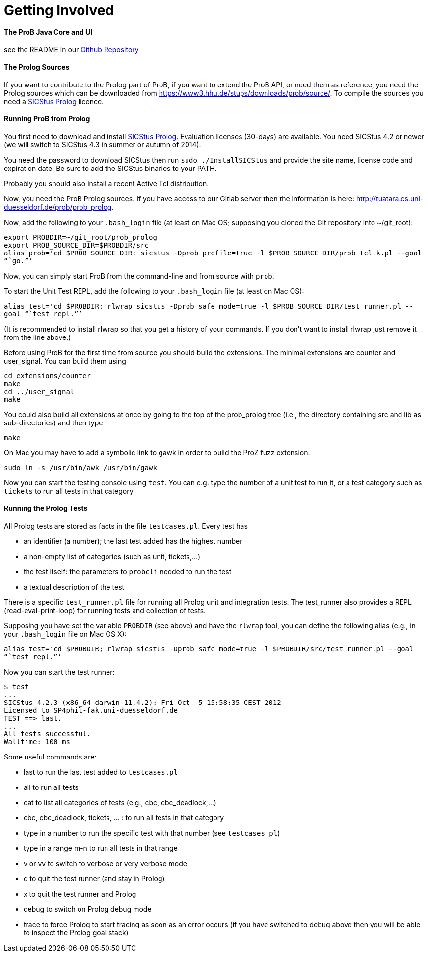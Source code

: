 [[getting-involved]]
= Getting Involved

:category: Developer_Manual


[[the-prob-java-core-and-ui]]
The ProB Java Core and UI
^^^^^^^^^^^^^^^^^^^^^^^^^

see the README in our https://github.com/bendisposto/prob[Github
Repository]

[[the-prolog-sources]]
The Prolog Sources
^^^^^^^^^^^^^^^^^^

If you want to contribute to the Prolog part of ProB, if you want to
extend the ProB API, or need them as reference, you need the Prolog
sources which can be downloaded from
https://www3.hhu.de/stups/downloads/prob/source/[https://www3.hhu.de/stups/downloads/prob/source/].
To compile the sources you need a
http://www.sics.se/isl/sicstuswww/site/index.html[SICStus Prolog]
licence.

[[running-prob-from-prolog]]
Running ProB from Prolog
^^^^^^^^^^^^^^^^^^^^^^^^

You first need to download and install
http://www.sics.se/isl/sicstuswww/site/index.html[SICStus Prolog].
Evaluation licenses (30-days) are available. You need SICStus 4.2 or
newer (we will switch to SICStus 4.3 in summer or autumn of 2014).

You need the password to download SICStus then run
`sudo ./InstallSICStus` and provide the site name, license code and
expiration date. Be sure to add the SICStus binaries to your PATH.

Probably you should also install a recent Active Tcl distribution.

Now, you need the ProB Prolog sources. If you have access to our Gitlab
server then the information is here:
http://tuatara.cs.uni-duesseldorf.de/prob/prob_prolog[http://tuatara.cs.uni-duesseldorf.de/prob/prob_prolog].

Now, add the following to your `.bash_login` file (at least on Mac OS;
supposing you cloned the Git repository into ~/git_root):

`export PROBDIR=~/git_root/prob_prolog` +
`export PROB_SOURCE_DIR=$PROBDIR/src` +
`alias prob='cd $PROB_SOURCE_DIR; sicstus -Dprob_profile=true -l $PROB_SOURCE_DIR/prob_tcltk.pl --goal "``go.`"`'`

Now, you can simply start ProB from the command-line and from source
with `prob`.

To start the Unit Test REPL, add the following to your `.bash_login`
file (at least on Mac OS):

`alias test='cd $PROBDIR; rlwrap sicstus -Dprob_safe_mode=true -l $PROB_SOURCE_DIR/test_runner.pl --goal "``test_repl.`"`'`

(It is recommended to install rlwrap so that you get a history of your
commands. If you don't want to install rlwrap just remove it from the
line above.)

Before using ProB for the first time from source you should build the
extensions. The minimal extensions are counter and user_signal. You can
build them using

`cd extensions/counter` +
`make` +
`cd ../user_signal` +
`make`

You could also build all extensions at once by going to the top of the
prob_prolog tree (i.e., the directory containing src and lib as
sub-directories) and then type

`make`

On Mac you may have to add a symbolic link to gawk in order to build the
ProZ fuzz extension:

`sudo ln -s /usr/bin/awk /usr/bin/gawk`

Now you can start the testing console using `test`. You can e.g. type
the number of a unit test to run it, or a test category such as
`tickets` to run all tests in that category.

[[running-the-prolog-tests]]
Running the Prolog Tests
^^^^^^^^^^^^^^^^^^^^^^^^

All Prolog tests are stored as facts in the file `testcases.pl`. Every
test has

* an identifier (a number); the last test added has the highest number
* a non-empty list of categories (such as unit, tickets,...)
* the test itself: the parameters to `probcli` needed to run the test
* a textual description of the test

There is a specific `test_runner.pl` file for running all Prolog unit
and integration tests. The test_runner also provides a REPL
(read-eval-print-loop) for running tests and collection of tests.

Supposing you have set the variable `PROBDIR` (see above) and have the
`rlwrap` tool, you can define the following alias (e.g., in your
`.bash_login` file on Mac OS X):

`alias test='cd $PROBDIR; rlwrap sicstus -Dprob_safe_mode=true -l $PROBDIR/src/test_runner.pl --goal "``test_repl.`"`'`

Now you can start the test runner:

....
$ test
...
SICStus 4.2.3 (x86_64-darwin-11.4.2): Fri Oct  5 15:58:35 CEST 2012
Licensed to SP4phil-fak.uni-duesseldorf.de
TEST ==> last.
...
All tests successful.
Walltime: 100 ms
....

Some useful commands are:

* last to run the last test added to `testcases.pl`
* all to run all tests
* cat to list all categories of tests (e.g., cbc, cbc_deadlock,...)
* cbc, cbc_deadlock, tickets, ... : to run all tests in that category
* type in a number to run the specific test with that number (see
`testcases.pl`)
* type in a range m-n to run all tests in that range
* v or vv to switch to verbose or very verbose mode
* q to quit the test runner (and stay in Prolog)
* x to quit the test runner and Prolog
* debug to switch on Prolog debug mode
* trace to force Prolog to start tracing as soon as an error occurs (if
you have switched to debug above then you will be able to inspect the
Prolog goal stack)
